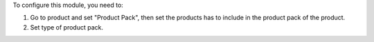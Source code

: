 To configure this module, you need to:

#. Go to product and set "Product Pack", then set the products has to include
   in the product pack of the product.
#. Set type of product pack.


